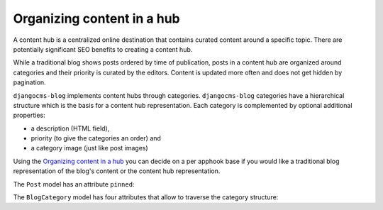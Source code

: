 
.. _blog-content-hub:

###########################
Organizing content in a hub
###########################

A content hub is a centralized online destination that contains curated content
around a specific topic. There are potentially significant SEO benefits to creating
a content hub.

While a traditional blog shows posts ordered by time of publication, posts in a content
hub are organized around categories and their priority is curated by the editors. Content
is updated more often and does not get hidden by pagination.

``djangocms-blog`` implements content hubs through categories. ``djangocms-blog`` categories have a
hierarchical structure which is the basis for a content hub representation. Each category is
complemented by optional additional properties:

- a description (HTML field),

- priority (to give the categories an order) and

- a category image (just like post images)

Using the `Organizing content in a hub`_ you can decide on a per apphook base if you would like a traditional
blog representation of the blog's content or the content hub representation.

The ``Post`` model has an attribute ``pinned``:

.. py:attribute:: Post.pinned

    ``pinned`` is an integer or empty and is used to affect the order in which blog posts are presented.
    They are sorted in ascending order of the value ``pinned`` (empty values last) and the in descending
    order by date.

The ``BlogCategory`` model has four attributes that allow to traverse the category structure:

.. py:attribute:: BlogCategory.priority

    Blog categories are sorted in ascending order of their ``priority`` value.

.. py:attribute:: BlogCategory.linked_posts

   Gives all posts of the current namespace (i.e. apphook) that are linked to a category

.. py:attribute:: BlogCategory.pinned_posts

    Gives all posts of the current namespace (i.e. apphook) that are linked to a category and have
    positive ``pinned`` value. By convention curated posts for content hub are marked by pinning them.
    Posts are returned in ascending order of their ``pinned`` attribute. Hence the numbers can be used to
    give posts a desired order.

.. py:attribute:: BlogCategory.children

    This returns an iterable of all child categories of a given category.


